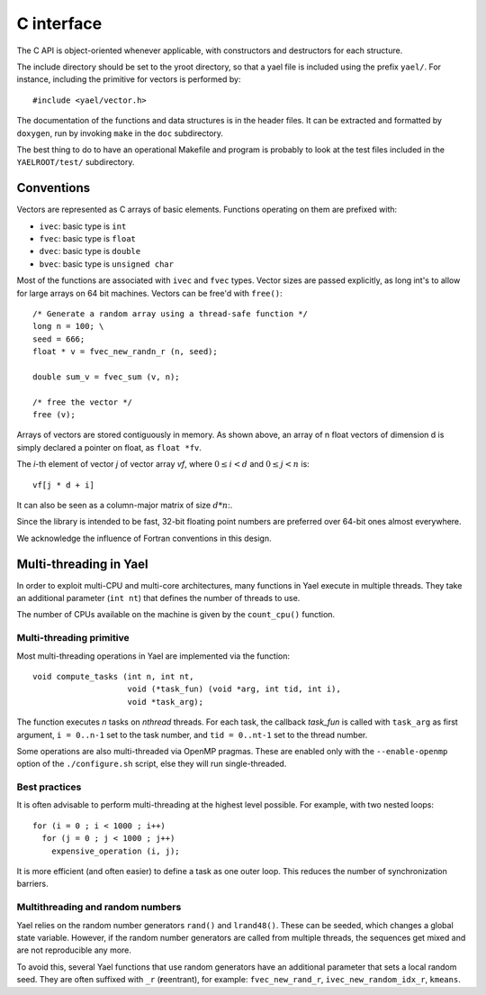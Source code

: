 C interface
===========

The C API is object-oriented whenever applicable, with constructors
and destructors for each structure.

The include directory should be set to the \yroot directory, so that a
yael file is included using the prefix ``yael/``. For instance,
including the primitive for vectors is performed by::

  #include <yael/vector.h>

The documentation of the functions and data structures is in the
header files. It can be extracted and formatted by ``doxygen``, run by
invoking ``make`` in the ``doc`` subdirectory.

The best thing to do to have an operational Makefile and program is
probably to look at the test files included in the ``YAELROOT/test/``
subdirectory.



Conventions
-----------

Vectors are represented as C arrays of basic elements. Functions
operating on them are prefixed with:

* ``ivec``: basic type is ``int``

* ``fvec``: basic type is ``float``

* ``dvec``: basic type is ``double``

* ``bvec``: basic type is ``unsigned char``

Most of the functions are associated with ``ivec``  and ``fvec`` types. 
Vector sizes are passed explicitly, as long int's to allow for
large arrays on 64 bit machines. Vectors can be free'd with ``free()``::

  /* Generate a random array using a thread-safe function */
  long n = 100;	\
  seed = 666;
  float * v = fvec_new_randn_r (n, seed);
  
  double sum_v = fvec_sum (v, n);
  
  /* free the vector */
  free (v);

Arrays of vectors are stored contiguously in memory. 
As shown above, an array of n float vectors of dimension d is simply declared 
a pointer on float, as ``float *fv``. 

The `i`-th element of vector `j` of vector array `vf`, where :math:`0
\le i < d` and :math:`0 \le j < n` is::

   vf[j * d + i]

It can also be seen as a column-major matrix of size :math:`d * n`:.

Since the library is intended to be fast, 32-bit floating point
numbers are preferred over 64-bit ones almost everywhere.

We acknowledge the influence of Fortran conventions in this design.

Multi-threading in Yael
------------------------

In order to exploit multi-CPU and multi-core architectures, many
functions in Yael execute in multiple threads. They take an additional
parameter (``int nt``) that defines the number of threads to use.

The number of CPUs available on the machine is given by the
``count_cpu()`` function.


Multi-threading primitive
~~~~~~~~~~~~~~~~~~~~~~~~~

Most multi-threading operations in Yael are implemented via the function::

  void compute_tasks (int n, int nt,
                      void (*task_fun) (void *arg, int tid, int i),
                      void *task_arg);

The function executes `n` tasks on `nthread` threads. For each task,
the callback `task_fun` is called with ``task_arg`` as first argument,
``i = 0..n-1`` set to the task number, and ``tid = 0..nt-1`` set to
the thread number.

Some operations are also multi-threaded via OpenMP pragmas. These are
enabled only with the ``--enable-openmp`` option of the
``./configure.sh`` script, else they will run single-threaded.


Best practices
~~~~~~~~~~~~~~

It is often advisable to perform multi-threading at the highest level
possible. For example, with two nested loops::

  for (i = 0 ; i < 1000 ; i++)    
    for (j = 0 ; j < 1000 ; j++) 
      expensive_operation (i, j);


It is more efficient (and often easier) to define a task as one outer
loop. This reduces the number of synchronization barriers.


Multithreading and random numbers
~~~~~~~~~~~~~~~~~~~~~~~~~~~~~~~~~

Yael relies on the random number generators ``rand()`` and
``lrand48()``. These can be seeded, which changes a global state
variable. However, if the random number generators are called from
multiple threads, the sequences get mixed and are not reproducible any
more.

To avoid this, several Yael functions that use random generators have
an additional parameter that sets a local random seed. They are often
suffixed with ``_r`` (**r**\ eentrant), for example:
``fvec_new_rand_r``, ``ivec_new_random_idx_r``, ``kmeans``.

 
